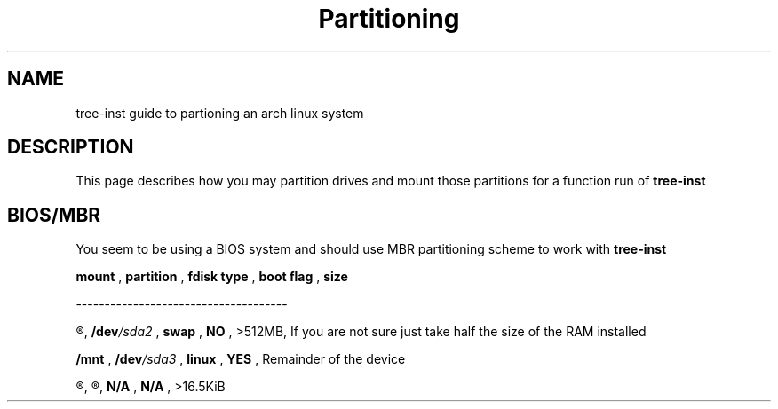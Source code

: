 .TH Partitioning 1
.SH NAME
tree-inst guide to partioning an arch linux system
.SH DESCRIPTION
This page describes how you may partition drives and
mount those partitions for a function run of
.B tree-inst
.SH BIOS/MBR
You seem to be using a BIOS system and should use MBR partitioning scheme to work with
.B tree-inst
\.
.P
.B mount
,
.B partition
,
.B fdisk type
,
.B boot flag
,
.B size
.P
-------------------------------------
.P
.R [SWAP]
,
.BI /dev /sda2
,
.B swap
,
.B NO
,
>512MB, If you are not sure just take half the size of the RAM installed
.P
.B /mnt
,
.BI /dev /sda3
,
.B linux
,
.B YES
,
Remainder of the device
.P
.R N/A
,
.R unallocated
,
.B N/A
,
.B N/A
,
>16.5KiB
